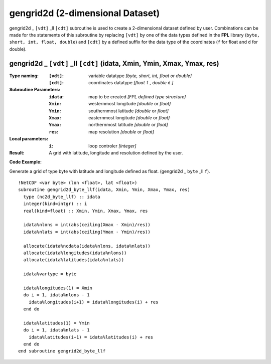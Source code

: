 gengrid2d (2-dimensional Dataset)
`````````````````````````````````
.. highlight:: fortran
   :linenothreshold: 2

gengrid2d _ ``[vdt]`` _ll ``[cdt]`` subroutine is used to create a 2-dimensional dataset defined by user. 
Combinations can be made for the statements of this subroutine by replacing ``[vdt]`` 
by one of the data types defined in the **FPL** library (``byte, short, int, float, double``) 
and ``[cdt]`` by a defined suffix for the data type of the coordinates (``f`` for float and ``d`` for double).

gengrid2d _ ``[vdt]`` _ll ``[cdt]`` (idata, Xmin, Ymin, Xmax, Ymax, res)
------------------------------------------------------------------------

:Type naming:
 :``[vdt]``: variable datatype `[byte, short, int, float or double]`
 :``[cdt]``: coordinates datatype `[float` ``f`` `, double` ``d`` `]`
:Subroutine Parameters:
 :``idata``: map to be created  `[FPL defined type structure]`
 :``Xmin``: westernmost longitude `[double` or `float]` 
 :``Ymin``: southernmost latitude `[double` or `float]`
 :``Xmax``: easternmost longitude `[double` or `float]`
 :``Ymax``: northernmost latitude `[double` or `float]`
 :``res``: map resolution `[double` or `float]`
:Local parameters: 
 :``i``: loop controler `[integer]`
:Result:
 A grid with latitude, longitude and resolution defined by the user.

**Code Example:**

Generate a grid of type byte with latitude and longitude defined as float. (gengrid2d _ ``byte`` _ll ``f``).

::

  !NetCDF <var byte> (lon <float>, lat <float>)
  subroutine gengrid2d_byte_llf(idata, Xmin, Ymin, Xmax, Ymax, res)
    type (nc2d_byte_llf) :: idata
    integer(kind=intgr) :: i
    real(kind=float) :: Xmin, Ymin, Xmax, Ymax, res
  
    idata%nlons = int(abs(ceiling(Xmax - Xmin)/res))
    idata%nlats = int(abs(ceiling(Ymax - Ymin)/res))
  
    allocate(idata%ncdata(idata%nlons, idata%nlats))
    allocate(idata%longitudes(idata%nlons))  
    allocate(idata%latitudes(idata%nlats))
  
    idata%vartype = byte
  
    idata%longitudes(1) = Xmin
    do i = 1, idata%nlons - 1
      idata%longitudes(i+1) = idata%longitudes(i) + res
    end do
  
    idata%latitudes(1) = Ymin
    do i = 1, idata%nlats - 1
      idata%latitudes(i+1) = idata%latitudes(i) + res
    end do
  end subroutine gengrid2d_byte_llf
